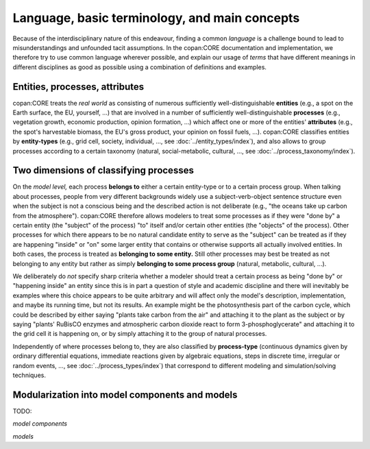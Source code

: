 Language, basic terminology, and main concepts
==============================================

Because of the interdisciplinary nature of this endeavour, finding a common *language* is a challenge 
bound to lead to misunderstandings and unfounded tacit assumptions.
In the copan\:CORE documentation and implementation, 
we therefore try to use common language wherever possible,
and explain our usage of *terms* that have different meanings in different disciplines as good as possible
using a combination of definitions and examples.


Entities, processes, attributes
-------------------------------

copan\:CORE treats the *real world* as consisting 
of numerous sufficiently well-distinguishable **entities** (e.g., a spot on the Earth surface, the EU, yourself, ...) 
that are involved in 
a number of sufficiently well-distinguishable **processes** (e.g., vegetation growth, economic production, opinion formation, ...)
which affect one or more of the entities' **attributes** (e.g., the spot's harvestable biomass, the EU's gross product, your opinion on fossil fuels, ...).
copan\:CORE classifies entities by **entity-types** (e.g., grid cell, society, individual, ..., see :doc:`../entity_types/index`),
and also allows to group processes according to a certain taxonomy (natural, social-metabolic, cultural, ..., see :doc:`../process_taxonomy/index`).

.. TODO: city taxonomy paper!


Two dimensions of classifying processes
---------------------------------------

On the *model level,* each process **belongs to** either a certain entity-type or to a certain process group.
When talking about processes, people from very different backgrounds widely use a subject-verb-object sentence structure
even when the subject is not a conscious being and the described action is not deliberate 
(e.g., "the oceans take up carbon from the atmosphere").
copan\:CORE therefore allows modelers to treat some processes as if they were "done by" a certain entity (the "subject" of the process) 
"to" itself and/or certain other entities (the "objects" of the process).
Other processes for which there appears to be no natural candidate entity to serve as the "subject"
can be treated as if they are happening "inside" or "on" some larger entity that contains or otherwise supports all actually involved entities.
In both cases, the process is treated as **belonging to some entity.**
Still other processes may best be treated as not belonging to any entity 
but rather as simply **belonging to some process group** (natural, metabolic, cultural, ...).

We deliberately do *not* specify sharp criteria whether a modeler should treat a certain process as being "done by" or "happening inside" an entity
since this is in part a question of style and academic discipline 
and there will inevitably be examples where this choice appears to be quite arbitrary
and will affect only the model's description, implementation, and maybe its running time, but not its results.
An example might be the photosynthesis part of the carbon cycle, 
which could be described by either saying "plants take carbon from the air" and attaching it to the plant as the subject
or by saying "plants' RuBisCO enzymes and atmospheric carbon dioxide react to form 3-phosphoglycerate" 
and attaching it to the grid cell it is happening on,
or by simply attaching it to the group of natural processes.

Independently of where processes belong to, they are also classified by **process-type** 
(continuous dynamics given by ordinary differential equations, 
immediate reactions given by algebraic equations, steps in discrete time, irregular or random events, ...,
see :doc:`../process_types/index`)
that correspond to different modeling and simulation/solving techniques.


Modularization into model components and models
-----------------------------------------------

TODO:

*model components*

*models*
